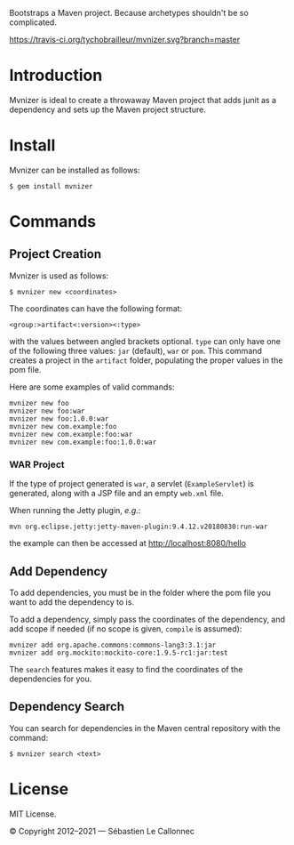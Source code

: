 Bootstraps a Maven project. Because archetypes shouldn't be so
complicated.

[[https://travis-ci.org/tychobrailleur/mvnizer][https://travis-ci.org/tychobrailleur/mvnizer.svg?branch=master]]
[[https://badge.fury.io/rb/mvnizer][https://badge.fury.io/rb/mvnizer.svg]]


* Introduction

  Mvnizer is ideal to create a throwaway Maven project that adds
  junit as a dependency and sets up the Maven project structure.

* Install

  Mvnizer can be installed as follows:

#+BEGIN_EXAMPLE
    $ gem install mvnizer
#+END_EXAMPLE

* Commands

** Project Creation

   Mvnizer is used as follows:

#+BEGIN_EXAMPLE
    $ mvnizer new <coordinates>
#+END_EXAMPLE

   The coordinates can have the following format:

#+BEGIN_EXAMPLE
    <group:>artifact<:version><:type>
#+END_EXAMPLE

   with the values between angled brackets optional. =type= can only
have one of the following three values: =jar= (default), =war= or
=pom=. This command creates a project in the =artifact= folder,
populating the proper values in the pom file.

Here are some examples of valid commands:

#+BEGIN_EXAMPLE
    mvnizer new foo
    mvnizer new foo:war
    mvnizer new foo:1.0.0:war
    mvnizer new com.example:foo
    mvnizer new com.example:foo:war
    mvnizer new com.example:foo:1.0.0:war
#+END_EXAMPLE

*** WAR Project

    If the type of project generated is =war=, a servlet
    (=ExampleServlet=) is generated, along with a JSP file and an
    empty =web.xml= file.

    When running the Jetty plugin, /e.g./:

#+BEGIN_EXAMPLE
mvn org.eclipse.jetty:jetty-maven-plugin:9.4.12.v20180830:run-war
#+END_EXAMPLE

    the example can then be accessed at http://localhost:8080/hello

** Add Dependency

   To add dependencies, you must be in the folder where the pom file
   you want to add the dependency to is.

   To add a dependency, simply pass the coordinates of the dependency,
   and add scope if needed (if no scope is given, =compile= is
   assumed):

#+BEGIN_EXAMPLE
    mvnizer add org.apache.commons:commons-lang3:3.1:jar
    mvnizer add org.mockito:mockito-core:1.9.5-rc1:jar:test
#+END_EXAMPLE

The =search= features makes it easy to find the coordinates of the
dependencies for you.

** Dependency Search

You can search for dependencies in the Maven central repository with
the command:

#+BEGIN_EXAMPLE
    $ mvnizer search <text>
#+END_EXAMPLE

* License

MIT License.

© Copyright 2012–2021 — Sébastien Le Callonnec
